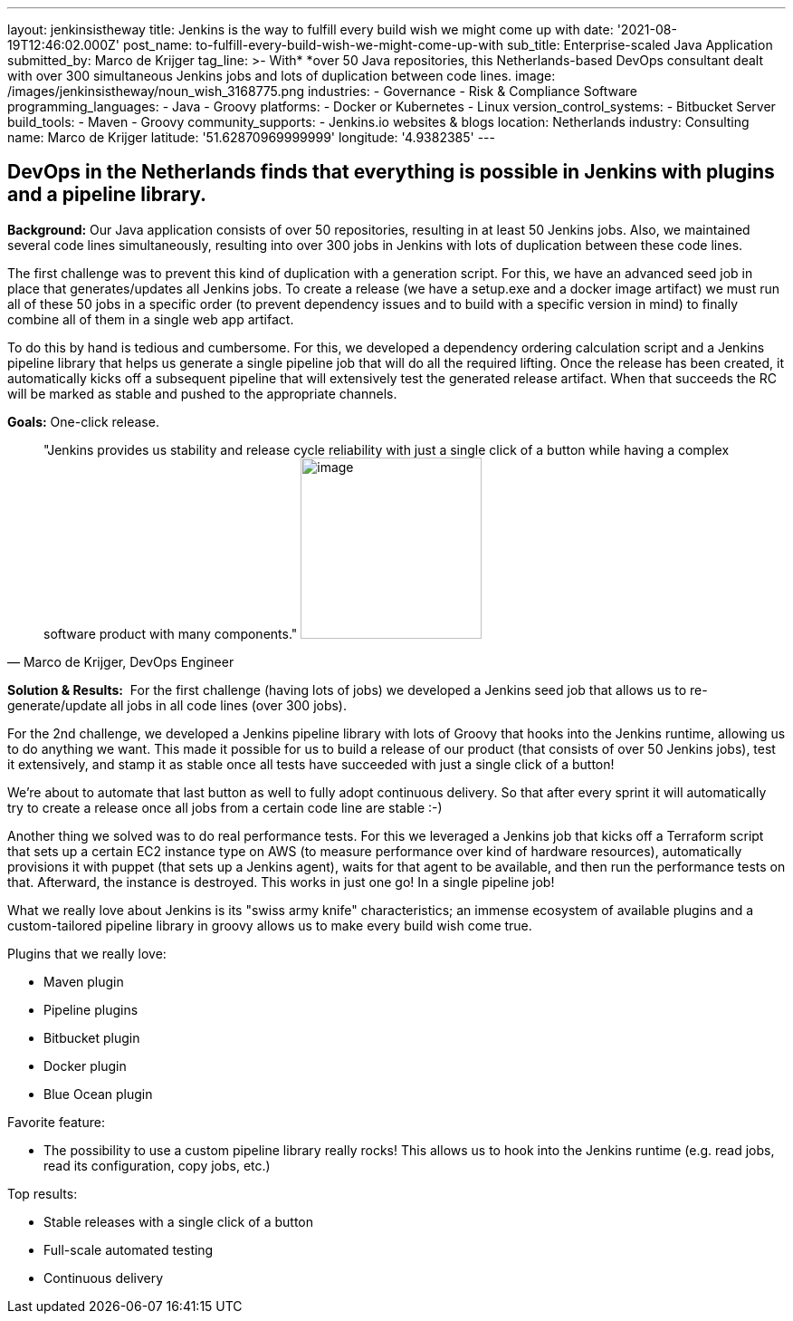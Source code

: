 ---
layout: jenkinsistheway
title: Jenkins is the way to fulfill every build wish we might come up with
date: '2021-08-19T12:46:02.000Z'
post_name: to-fulfill-every-build-wish-we-might-come-up-with
sub_title: Enterprise-scaled Java Application
submitted_by: Marco de Krijger
tag_line: >-
  With* *over 50 Java repositories, this Netherlands-based DevOps consultant
  dealt with over 300 simultaneous Jenkins jobs and lots of duplication between
  code lines.
image: /images/jenkinsistheway/noun_wish_3168775.png
industries:
  - Governance
  - Risk & Compliance Software
programming_languages:
  - Java
  - Groovy
platforms:
  - Docker or Kubernetes
  - Linux
version_control_systems:
  - Bitbucket Server
build_tools:
  - Maven
  - Groovy
community_supports:
  - Jenkins.io websites & blogs
location: Netherlands
industry: Consulting
name: Marco de Krijger
latitude: '51.62870969999999'
longitude: '4.9382385'
---




== DevOps in the Netherlands finds that everything is possible in Jenkins with plugins and a pipeline library.

*Background:* Our Java application consists of over 50 repositories, resulting in at least 50 Jenkins jobs. Also, we maintained several code lines simultaneously, resulting into over 300 jobs in Jenkins with lots of duplication between these code lines. 

The first challenge was to prevent this kind of duplication with a generation script. For this, we have an advanced seed job in place that generates/updates all Jenkins jobs. To create a release (we have a setup.exe and a docker image artifact) we must run all of these 50 jobs in a specific order (to prevent dependency issues and to build with a specific version in mind) to finally combine all of them in a single web app artifact. 

To do this by hand is tedious and cumbersome. For this, we developed a dependency ordering calculation script and a Jenkins pipeline library that helps us generate a single pipeline job that will do all the required lifting. Once the release has been created, it automatically kicks off a subsequent pipeline that will extensively test the generated release artifact. When that succeeds the RC will be marked as stable and pushed to the appropriate channels. 

*Goals:* One-click release.





[.testimonal]
[quote, "Marco de Krijger, DevOps Engineer"]
"Jenkins provides us stability and release cycle reliability with just a single click of a button while having a complex software product with many components."
image:/images/jenkinsistheway/marco.jpeg[image,width=200,height=200]


*Solution & Results:*  For the first challenge (having lots of jobs) we developed a Jenkins seed job that allows us to re-generate/update all jobs in all code lines (over 300 jobs). 

For the 2nd challenge, we developed a Jenkins pipeline library with lots of Groovy that hooks into the Jenkins runtime, allowing us to do anything we want. This made it possible for us to build a release of our product (that consists of over 50 Jenkins jobs), test it extensively, and stamp it as stable once all tests have succeeded with just a single click of a button! 

We're about to automate that last button as well to fully adopt continuous delivery. So that after every sprint it will automatically try to create a release once all jobs from a certain code line are stable :-) 

Another thing we solved was to do real performance tests. For this we leveraged a Jenkins job that kicks off a Terraform script that sets up a certain EC2 instance type on AWS (to measure performance over kind of hardware resources), automatically provisions it with puppet (that sets up a Jenkins agent), waits for that agent to be available, and then run the performance tests on that. Afterward, the instance is destroyed. This works in just one go! In a single pipeline job!

What we really love about Jenkins is its "swiss army knife" characteristics; an immense ecosystem of available plugins and a custom-tailored pipeline library in groovy allows us to make every build wish come true.

Plugins that we really love:

* Maven plugin
* Pipeline plugins
* Bitbucket plugin
* Docker plugin
* Blue Ocean plugin

Favorite feature:

* The possibility to use a custom pipeline library really rocks! This allows us to hook into the Jenkins runtime (e.g. read jobs, read its configuration, copy jobs, etc.) 

Top results:

* Stable releases with a single click of a button 
* Full-scale automated testing 
* Continuous delivery 
